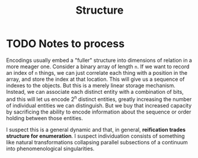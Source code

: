 #+TITLE: Structure

* TODO Notes to process
Encodings usually embed a "fuller" structure into dimensions of relation in a
more meager one. Consider a binary array of length =n=. If we want to record an
index of =n= things, we can just correlate each thing with a position in the
array, and store the index at that location. This will give us a sequence of
indexes to the objects. But this is a merely linear storage mechanism. Instead,
we can associate each distinct entity with a combination of bits, and this will
let us encode 2^n distinct entities, greatly increasing the number of individual
entities we can distinguish. But we buy that increased capacity by sacrificing
the ability to encode information about the sequence or order holding between
those entities.

I suspect this is a general dynamic and that, in general, *reification trades
structure for enumeration*. I suspect individuation consists of something like
natural transformations collapsing parallel subsections of a continuum into
phenomenological singularities.
